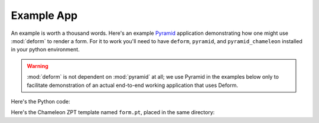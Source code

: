 Example App
===========

An example is worth a thousand words.  Here's an example `Pyramid
<https://trypyramid.com>`_ application demonstrating how one might use
:mod:`deform` to render a form.  For it to work you'll need to have
``deform``, ``pyramid``, and ``pyramid_chameleon`` installed in your
python environment.

.. warning::

   :mod:`deform` is not dependent on :mod:`pyramid` at all; we use
   Pyramid in the examples below only to facilitate demonstration of
   an actual end-to-end working application that uses Deform.

Here's the Python code:

.. code-block:: python
   :linenos:

   import os

   from wsgiref.simple_server import make_server
   from pyramid.config import Configurator

   from colander import (
       Boolean,
       Integer,
       Length,
       MappingSchema,
       OneOf,
       SchemaNode,
       SequenceSchema,
       String
   )

   from deform import (
       Form,
       ValidationFailure,
       widget
   )


   here = os.path.dirname(os.path.abspath(__file__))

   colors = (('red', 'Red'), ('green', 'Green'), ('blue', 'Blue'))

   class DateSchema(MappingSchema):
       month = SchemaNode(Integer())
       year = SchemaNode(Integer())
       day = SchemaNode(Integer())

   class DatesSchema(SequenceSchema):
       date = DateSchema()

   class MySchema(MappingSchema):
       name = SchemaNode(String(),
                         description = 'The name of this thing')
       title = SchemaNode(String(),
                          widget = widget.TextInputWidget(size=40),
                          validator = Length(max=20),
                          description = 'A very short title')
       password = SchemaNode(String(),
                             widget = widget.CheckedPasswordWidget(),
                             validator = Length(min=5))
       is_cool = SchemaNode(Boolean(),
                            default = True)
       dates = DatesSchema()
       color = SchemaNode(String(),
                          widget = widget.RadioChoiceWidget(values=colors),
                          validator = OneOf(('red', 'blue')))

   def form_view(request):
       schema = MySchema()
       myform = Form(schema, buttons=('submit',))
       template_values = {}
       template_values.update(myform.get_widget_resources())

       if 'submit' in request.POST:
           controls = request.POST.items()
           try:
               myform.validate(controls)
           except ValidationFailure as e:
               template_values['form'] = e.render()
           else:
               template_values['form'] = 'OK'
           return template_values

       template_values['form'] = myform.render()
       return template_values

   if __name__ == '__main__':
       settings = dict(reload_templates=True)
       config = Configurator(settings=settings)
       config.include('pyramid_chameleon')
       config.add_view(form_view, renderer=os.path.join(here, 'form.pt'))
       config.add_static_view('static', 'deform:static')
       app = config.make_wsgi_app()
       server = make_server('0.0.0.0', 8080, app)
       server.serve_forever()

Here's the Chameleon ZPT template named ``form.pt``, placed in the
same directory:

.. code-block:: html
   :linenos:

   <!doctype html>
   <html>
     <head>
       <meta charset="utf-8">
       <title>Deform Sample Form App</title>
       <meta name="viewport" content="width=device-width, initial-scale=1">

       <!-- JavaScript -->
       <script src="static/scripts/jquery-2.0.3.min.js"></script>
       <script src="static/scripts/bootstrap.min.js"></script>
       <tal:loop tal:repeat="js_resource js">
         <script src="${request.static_path(js_resource)}"></script>
       </tal:loop>

       <!-- CSS -->
       <link rel="stylesheet" href="static/css/bootstrap.min.css"
             type="text/css">
       <link rel="stylesheet" href="static/css/form.css" type="text/css">
       <tal:loop tal:repeat="css_resource css">
         <link rel="stylesheet" href="${request.static_path(css_resource)}"
               type="text/css">
       </tal:loop>

     </head>
     <body>
       <div class="container">
         <div class="row">
           <div class="col-md-12">
             <h1>Sample Form</h1>
             <span tal:replace="structure form"/>
           </div>
         </div>
       </div>
     </body>
   </html>
